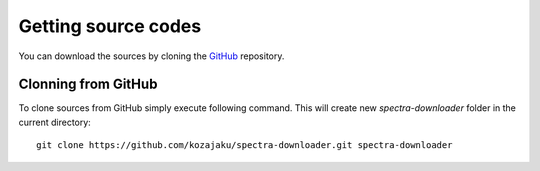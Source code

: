 Getting source codes
====================

You can download the sources by cloning the `GitHub <https://github.com/kozajaku/spectra-downloader>`_
repository.

Clonning from GitHub
--------------------

To clone sources from GitHub simply execute following command. This will create new `spectra-downloader` folder in the
current directory::

    git clone https://github.com/kozajaku/spectra-downloader.git spectra-downloader

